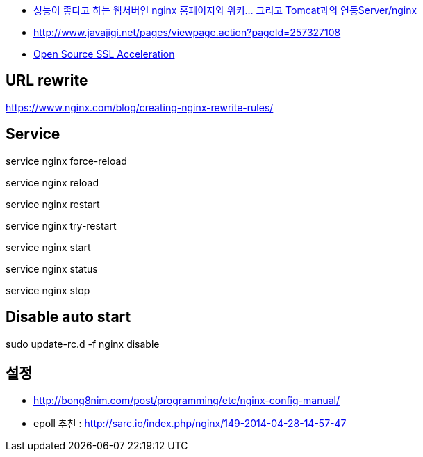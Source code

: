 * http://www.tuning-java.com/194[성능이 좋다고 하는 웹서버인 nginx 홈페이지와 위키... 그리고 Tomcat과의 연동Server/nginx]
* http://www.javajigi.net/pages/viewpage.action?pageId=257327108[http://www.javajigi.net/pages/viewpage.action?pageId=257327108]
* http://www.o3magazine.com/4/a/0/2.html[Open Source SSL Acceleration]

== URL rewrite
https://www.nginx.com/blog/creating-nginx-rewrite-rules/

== Service

service nginx force-reload

service nginx reload

service nginx restart

service nginx try-restart

service nginx start

service nginx status

service nginx stop

== Disable auto start
sudo update-rc.d -f nginx disable


== 설정
* http://bong8nim.com/post/programming/etc/nginx-config-manual/
* epoll 추천 : http://sarc.io/index.php/nginx/149-2014-04-28-14-57-47
